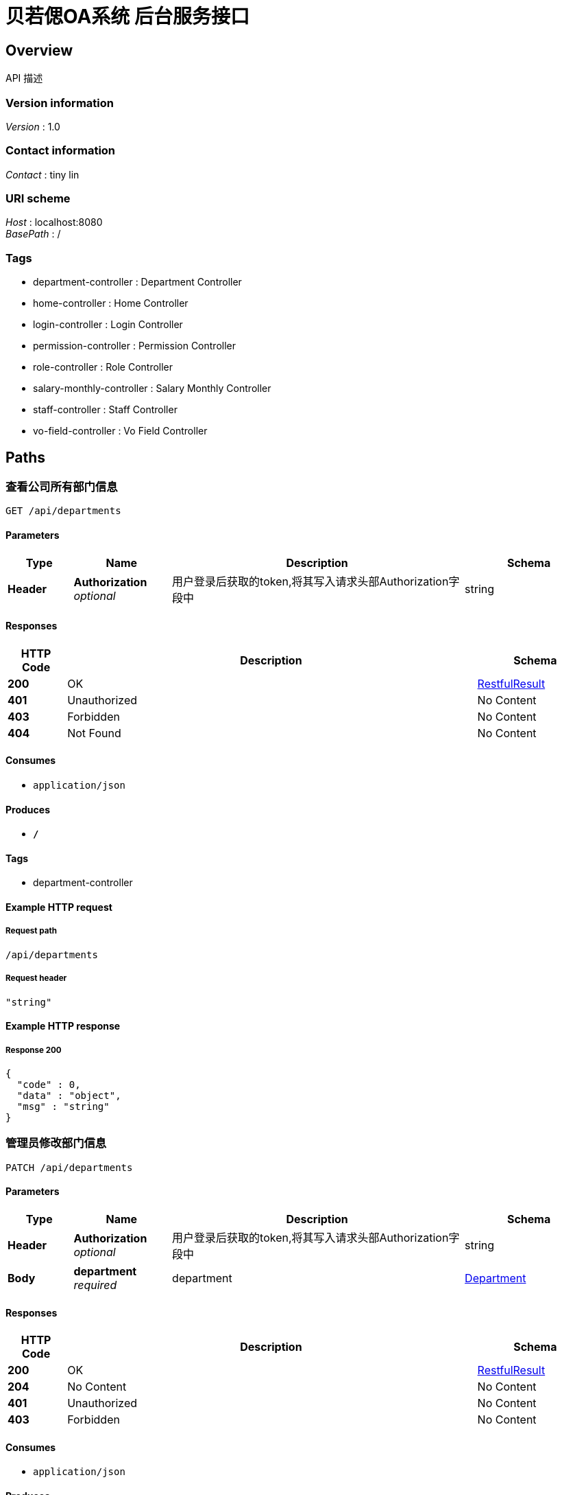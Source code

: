= 贝若偲OA系统 后台服务接口


[[_overview]]
== Overview
API 描述


=== Version information
[%hardbreaks]
__Version__ : 1.0


=== Contact information
[%hardbreaks]
__Contact__ : tiny lin


=== URI scheme
[%hardbreaks]
__Host__ : localhost:8080
__BasePath__ : /


=== Tags

* department-controller : Department Controller
* home-controller : Home Controller
* login-controller : Login Controller
* permission-controller : Permission Controller
* role-controller : Role Controller
* salary-monthly-controller : Salary Monthly Controller
* staff-controller : Staff Controller
* vo-field-controller : Vo Field Controller




[[_paths]]
== Paths

[[_viewusingget]]
=== 查看公司所有部门信息
....
GET /api/departments
....


==== Parameters

[options="header", cols=".^2,.^3,.^9,.^4"]
|===
|Type|Name|Description|Schema
|**Header**|**Authorization** +
__optional__|用户登录后获取的token,将其写入请求头部Authorization字段中|string
|===


==== Responses

[options="header", cols=".^2,.^14,.^4"]
|===
|HTTP Code|Description|Schema
|**200**|OK|<<_restfulresult,RestfulResult>>
|**401**|Unauthorized|No Content
|**403**|Forbidden|No Content
|**404**|Not Found|No Content
|===


==== Consumes

* `application/json`


==== Produces

* `*/*`


==== Tags

* department-controller


==== Example HTTP request

===== Request path
----
/api/departments
----


===== Request header
[source,json]
----
"string"
----


==== Example HTTP response

===== Response 200
[source,json]
----
{
  "code" : 0,
  "data" : "object",
  "msg" : "string"
}
----


[[_editoneusingpatch]]
=== 管理员修改部门信息
....
PATCH /api/departments
....


==== Parameters

[options="header", cols=".^2,.^3,.^9,.^4"]
|===
|Type|Name|Description|Schema
|**Header**|**Authorization** +
__optional__|用户登录后获取的token,将其写入请求头部Authorization字段中|string
|**Body**|**department** +
__required__|department|<<_department,Department>>
|===


==== Responses

[options="header", cols=".^2,.^14,.^4"]
|===
|HTTP Code|Description|Schema
|**200**|OK|<<_restfulresult,RestfulResult>>
|**204**|No Content|No Content
|**401**|Unauthorized|No Content
|**403**|Forbidden|No Content
|===


==== Consumes

* `application/json`


==== Produces

* `*/*`


==== Tags

* department-controller


==== Example HTTP request

===== Request path
----
/api/departments
----


===== Request header
[source,json]
----
"string"
----


===== Request body
[source,json]
----
{
  "deptName" : "string",
  "deptNo" : 0,
  "id" : 0,
  "parentNo" : 0
}
----


==== Example HTTP response

===== Response 200
[source,json]
----
{
  "code" : 0,
  "data" : "object",
  "msg" : "string"
}
----


[[_addmutilusingpost]]
=== 管理员添加多个新的部门
....
POST /api/departments/more
....


==== Parameters

[options="header", cols=".^2,.^3,.^9,.^4"]
|===
|Type|Name|Description|Schema
|**Header**|**Authorization** +
__optional__|用户登录后获取的token,将其写入请求头部Authorization字段中|string
|**Body**|**departmentList** +
__required__|departmentList|< <<_department,Department>> > array
|===


==== Responses

[options="header", cols=".^2,.^14,.^4"]
|===
|HTTP Code|Description|Schema
|**200**|OK|<<_restfulresult,RestfulResult>>
|**201**|Created|No Content
|**401**|Unauthorized|No Content
|**403**|Forbidden|No Content
|**404**|Not Found|No Content
|===


==== Consumes

* `application/json`


==== Produces

* `*/*`


==== Tags

* department-controller


==== Example HTTP request

===== Request path
----
/api/departments/more
----


===== Request header
[source,json]
----
"string"
----


===== Request body
[source,json]
----
[ {
  "deptName" : "string",
  "deptNo" : 0,
  "id" : 0,
  "parentNo" : 0
} ]
----


==== Example HTTP response

===== Response 200
[source,json]
----
{
  "code" : 0,
  "data" : "object",
  "msg" : "string"
}
----


[[_deletemultiusingdelete]]
=== 管理员一次删除多个部门
....
DELETE /api/departments/more
....


==== Parameters

[options="header", cols=".^2,.^3,.^9,.^4"]
|===
|Type|Name|Description|Schema
|**Header**|**Authorization** +
__optional__|用户登录后获取的token,将其写入请求头部Authorization字段中|string
|**Body**|**deptNoSet** +
__required__|deptNoSet|< integer (int32) > array
|===


==== Responses

[options="header", cols=".^2,.^14,.^4"]
|===
|HTTP Code|Description|Schema
|**200**|OK|<<_restfulresult,RestfulResult>>
|**204**|No Content|No Content
|**401**|Unauthorized|No Content
|**403**|Forbidden|No Content
|===


==== Consumes

* `application/json`


==== Produces

* `*/*`


==== Tags

* department-controller


==== Example HTTP request

===== Request path
----
/api/departments/more
----


===== Request header
[source,json]
----
"string"
----


===== Request body
[source,json]
----
[ 0 ]
----


==== Example HTTP response

===== Response 200
[source,json]
----
{
  "code" : 0,
  "data" : "object",
  "msg" : "string"
}
----


[[_addoneusingpost]]
=== 管理员添加一个新的部门
....
POST /api/departments/one
....


==== Parameters

[options="header", cols=".^2,.^3,.^9,.^4"]
|===
|Type|Name|Description|Schema
|**Header**|**Authorization** +
__optional__|用户登录后获取的token,将其写入请求头部Authorization字段中|string
|**Body**|**department** +
__required__|department|<<_department,Department>>
|===


==== Responses

[options="header", cols=".^2,.^14,.^4"]
|===
|HTTP Code|Description|Schema
|**200**|OK|<<_restfulresult,RestfulResult>>
|**201**|Created|No Content
|**401**|Unauthorized|No Content
|**403**|Forbidden|No Content
|**404**|Not Found|No Content
|===


==== Consumes

* `application/json`


==== Produces

* `*/*`


==== Tags

* department-controller


==== Example HTTP request

===== Request path
----
/api/departments/one
----


===== Request header
[source,json]
----
"string"
----


===== Request body
[source,json]
----
{
  "deptName" : "string",
  "deptNo" : 0,
  "id" : 0,
  "parentNo" : 0
}
----


==== Example HTTP response

===== Response 200
[source,json]
----
{
  "code" : 0,
  "data" : "object",
  "msg" : "string"
}
----


[[_deleteusingdelete]]
=== 管理员删除一个部门
....
DELETE /api/departments/one
....


==== Parameters

[options="header", cols=".^2,.^3,.^9,.^4"]
|===
|Type|Name|Description|Schema
|**Header**|**Authorization** +
__optional__|用户登录后获取的token,将其写入请求头部Authorization字段中|string
|**Query**|**deptNo** +
__required__|deptNo|integer (int32)
|===


==== Responses

[options="header", cols=".^2,.^14,.^4"]
|===
|HTTP Code|Description|Schema
|**200**|OK|<<_restfulresult,RestfulResult>>
|**204**|No Content|No Content
|**401**|Unauthorized|No Content
|**403**|Forbidden|No Content
|===


==== Consumes

* `application/json`


==== Produces

* `*/*`


==== Tags

* department-controller


==== Example HTTP request

===== Request path
----
/api/departments/one
----


===== Request header
[source,json]
----
"string"
----


===== Request query
[source,json]
----
{
  "deptNo" : 0
}
----


==== Example HTTP response

===== Response 200
[source,json]
----
{
  "code" : 0,
  "data" : "object",
  "msg" : "string"
}
----


[[_stafflistfromdepartmentusingget]]
=== 分页查看指定部门的员工基本信息
....
GET /api/departments/{departmentId}/staffs
....


==== Parameters

[options="header", cols=".^2,.^3,.^9,.^4,.^2"]
|===
|Type|Name|Description|Schema|Default
|**Header**|**Authorization** +
__optional__|用户登录后获取的token,将其写入请求头部Authorization字段中|string|
|**Path**|**departmentId** +
__required__|指定部门编号|integer (int32)|
|**Query**|**page** +
__optional__|要查看的页数|integer (int32)|`1`
|**Query**|**size** +
__optional__|每页显示的数据行数|integer (int32)|`10`
|===


==== Responses

[options="header", cols=".^2,.^14,.^4"]
|===
|HTTP Code|Description|Schema
|**200**|OK|<<_restfulresult,RestfulResult>>
|**401**|Unauthorized|No Content
|**403**|Forbidden|No Content
|**404**|Not Found|No Content
|===


==== Consumes

* `application/json`


==== Produces

* `*/*`


==== Tags

* staff-controller


==== Example HTTP request

===== Request path
----
/api/departments/0/staffs
----


===== Request header
[source,json]
----
"string"
----


===== Request query
[source,json]
----
{
  "page" : 0,
  "size" : 0
}
----


==== Example HTTP response

===== Response 200
[source,json]
----
{
  "code" : 0,
  "data" : "object",
  "msg" : "string"
}
----


[[_homeusingget]]
=== home
....
GET /api/home
....


==== Parameters

[options="header", cols=".^2,.^3,.^9,.^4"]
|===
|Type|Name|Description|Schema
|**Header**|**Authorization** +
__optional__|用户登录后获取的token,将其写入请求头部Authorization字段中|string
|===


==== Responses

[options="header", cols=".^2,.^14,.^4"]
|===
|HTTP Code|Description|Schema
|**200**|OK|<<_restfulresult,RestfulResult>>
|**401**|Unauthorized|No Content
|**403**|Forbidden|No Content
|**404**|Not Found|No Content
|===


==== Consumes

* `application/json`


==== Produces

* `*/*`


==== Tags

* home-controller


==== Example HTTP request

===== Request path
----
/api/home
----


===== Request header
[source,json]
----
"string"
----


==== Example HTTP response

===== Response 200
[source,json]
----
{
  "code" : 0,
  "data" : "object",
  "msg" : "string"
}
----


[[_loginusingpost]]
=== 用户登录
....
POST /api/login
....


==== Description
用户名，密码就是登录计算机账号密码


==== Parameters

[options="header", cols=".^2,.^3,.^9,.^4"]
|===
|Type|Name|Description|Schema
|**Header**|**Authorization** +
__optional__|用户登录后获取的token,将其写入请求头部Authorization字段中|string
|**Body**|**loginDto** +
__required__|loginDto|<<_logindto,LoginDto>>
|===


==== Responses

[options="header", cols=".^2,.^14,.^4"]
|===
|HTTP Code|Description|Schema
|**200**|OK|<<_restfulresult,RestfulResult>>
|**201**|Created|No Content
|**401**|Unauthorized|No Content
|**403**|Forbidden|No Content
|**404**|Not Found|No Content
|===


==== Consumes

* `application/json`


==== Produces

* `*/*`


==== Tags

* login-controller


==== Example HTTP request

===== Request path
----
/api/login
----


===== Request header
[source,json]
----
"string"
----


===== Request body
[source,json]
----
{
  "password" : "string",
  "username" : "string"
}
----


==== Example HTTP response

===== Response 200
[source,json]
----
{
  "code" : 0,
  "data" : "object",
  "msg" : "string"
}
----


[[_userinfousingget]]
=== 获取登录用户基本信息
....
GET /api/login/userInfo
....


==== Parameters

[options="header", cols=".^2,.^3,.^9,.^4"]
|===
|Type|Name|Description|Schema
|**Header**|**Authorization** +
__required__|Authorization|string
|===


==== Responses

[options="header", cols=".^2,.^14,.^4"]
|===
|HTTP Code|Description|Schema
|**200**|OK|<<_restfulresult,RestfulResult>>
|**401**|Unauthorized|No Content
|**403**|Forbidden|No Content
|**404**|Not Found|No Content
|===


==== Consumes

* `application/json`


==== Produces

* `*/*`


==== Tags

* login-controller


==== Example HTTP request

===== Request path
----
/api/login/userInfo
----


===== Request header
[source,json]
----
"string"
----


==== Example HTTP response

===== Response 200
[source,json]
----
{
  "code" : 0,
  "data" : "object",
  "msg" : "string"
}
----


[[_logoutusingget]]
=== 退出系统
....
GET /api/logout
....


==== Parameters

[options="header", cols=".^2,.^3,.^9,.^4"]
|===
|Type|Name|Description|Schema
|**Header**|**Authorization** +
__optional__|用户登录后获取的token,将其写入请求头部Authorization字段中|string
|===


==== Responses

[options="header", cols=".^2,.^14,.^4"]
|===
|HTTP Code|Description|Schema
|**200**|OK|<<_restfulresult,RestfulResult>>
|**401**|Unauthorized|No Content
|**403**|Forbidden|No Content
|**404**|Not Found|No Content
|===


==== Consumes

* `application/json`


==== Produces

* `*/*`


==== Tags

* login-controller


==== Example HTTP request

===== Request path
----
/api/logout
----


===== Request header
[source,json]
----
"string"
----


==== Example HTTP response

===== Response 200
[source,json]
----
{
  "code" : 0,
  "data" : "object",
  "msg" : "string"
}
----


[[_getpermissionusingget]]
===  获取当前用户所有权限列表
....
GET /api/permissions
....


==== Parameters

[options="header", cols=".^2,.^3,.^9,.^4"]
|===
|Type|Name|Description|Schema
|**Header**|**Authorization** +
__required__|用户登录或获取的token值|string
|===


==== Responses

[options="header", cols=".^2,.^14,.^4"]
|===
|HTTP Code|Description|Schema
|**200**|OK|<<_restfulresult,RestfulResult>>
|**401**|Unauthorized|No Content
|**403**|Forbidden|No Content
|**404**|Not Found|No Content
|===


==== Consumes

* `application/json`


==== Produces

* `*/*`


==== Tags

* permission-controller


==== Example HTTP request

===== Request path
----
/api/permissions
----


===== Request header
[source,json]
----
"string"
----


==== Example HTTP response

===== Response 200
[source,json]
----
{
  "code" : 0,
  "data" : "object",
  "msg" : "string"
}
----


[[_searchpersonalsalarylistusingget]]
=== 我的薪资记录
....
GET /api/personal/salaries
....


==== Parameters

[options="header", cols=".^2,.^3,.^9,.^4,.^2"]
|===
|Type|Name|Description|Schema|Default
|**Header**|**Authorization** +
__required__|Authorization|string|
|**Query**|**endTime** +
__optional__|endTime|string (date)|
|**Query**|**limit** +
__optional__|每页显示的行数|integer (int32)|`10`
|**Query**|**page** +
__optional__|要查看的页数|integer (int32)|`1`
|**Query**|**startTime** +
__optional__|startTime|string (date)|
|===


==== Responses

[options="header", cols=".^2,.^14,.^4"]
|===
|HTTP Code|Description|Schema
|**200**|OK|<<_restfulresult,RestfulResult>>
|**401**|Unauthorized|No Content
|**403**|Forbidden|No Content
|**404**|Not Found|No Content
|===


==== Consumes

* `application/json`


==== Produces

* `*/*`


==== Tags

* salary-monthly-controller


==== Example HTTP request

===== Request path
----
/api/personal/salaries
----


===== Request header
[source,json]
----
"string"
----


===== Request query
[source,json]
----
{
  "endTime" : "string",
  "limit" : 0,
  "page" : 0,
  "startTime" : "string"
}
----


==== Example HTTP response

===== Response 200
[source,json]
----
{
  "code" : 0,
  "data" : "object",
  "msg" : "string"
}
----


[[_viewusingget_1]]
=== 查看角色列表
....
GET /api/roles
....


==== Parameters

[options="header", cols=".^2,.^3,.^9,.^4"]
|===
|Type|Name|Description|Schema
|**Header**|**Authorization** +
__optional__|用户登录后获取的token,将其写入请求头部Authorization字段中|string
|===


==== Responses

[options="header", cols=".^2,.^14,.^4"]
|===
|HTTP Code|Description|Schema
|**200**|OK|<<_restfulresult,RestfulResult>>
|**401**|Unauthorized|No Content
|**403**|Forbidden|No Content
|**404**|Not Found|No Content
|===


==== Consumes

* `application/json`


==== Produces

* `*/*`


==== Tags

* role-controller


==== Example HTTP request

===== Request path
----
/api/roles
----


===== Request header
[source,json]
----
"string"
----


==== Example HTTP response

===== Response 200
[source,json]
----
{
  "code" : 0,
  "data" : "object",
  "msg" : "string"
}
----


[[_editusingpatch]]
=== 编辑角色信息
....
PATCH /api/roles
....


==== Parameters

[options="header", cols=".^2,.^3,.^9,.^4"]
|===
|Type|Name|Description|Schema
|**Header**|**Authorization** +
__optional__|用户登录后获取的token,将其写入请求头部Authorization字段中|string
|**Body**|**roleVo** +
__required__|roleVo|<<_rolevo,RoleVo>>
|===


==== Responses

[options="header", cols=".^2,.^14,.^4"]
|===
|HTTP Code|Description|Schema
|**200**|OK|<<_restfulresult,RestfulResult>>
|**204**|No Content|No Content
|**401**|Unauthorized|No Content
|**403**|Forbidden|No Content
|===


==== Consumes

* `application/json`


==== Produces

* `*/*`


==== Tags

* role-controller


==== Example HTTP request

===== Request path
----
/api/roles
----


===== Request header
[source,json]
----
"string"
----


===== Request body
[source,json]
----
{
  "available" : 0,
  "description" : "string",
  "name" : "string",
  "permissionList" : [ 0 ],
  "roleNo" : 0
}
----


==== Example HTTP response

===== Response 200
[source,json]
----
{
  "code" : 0,
  "data" : "object",
  "msg" : "string"
}
----


[[_addusingpost]]
=== 添加新的角色
....
POST /api/roles/one
....


==== Parameters

[options="header", cols=".^2,.^3,.^9,.^4"]
|===
|Type|Name|Description|Schema
|**Header**|**Authorization** +
__optional__|用户登录后获取的token,将其写入请求头部Authorization字段中|string
|**Body**|**roleVo** +
__required__|roleVo|<<_rolevo,RoleVo>>
|===


==== Responses

[options="header", cols=".^2,.^14,.^4"]
|===
|HTTP Code|Description|Schema
|**200**|OK|<<_restfulresult,RestfulResult>>
|**201**|Created|No Content
|**401**|Unauthorized|No Content
|**403**|Forbidden|No Content
|**404**|Not Found|No Content
|===


==== Consumes

* `application/json`


==== Produces

* `*/*`


==== Tags

* role-controller


==== Example HTTP request

===== Request path
----
/api/roles/one
----


===== Request header
[source,json]
----
"string"
----


===== Request body
[source,json]
----
{
  "available" : 0,
  "description" : "string",
  "name" : "string",
  "permissionList" : [ 0 ],
  "roleNo" : 0
}
----


==== Example HTTP response

===== Response 200
[source,json]
----
{
  "code" : 0,
  "data" : "object",
  "msg" : "string"
}
----


[[_searchstaffsalarylistusingget]]
=== 财务组查看员工薪资记录
....
GET /api/salaries/search
....


==== Parameters

[options="header", cols=".^2,.^3,.^9,.^4,.^2"]
|===
|Type|Name|Description|Schema|Default
|**Header**|**Authorization** +
__required__|Authorization|string|
|**Query**|**endTime** +
__optional__|截止月份|string (date)|
|**Query**|**limit** +
__optional__|每页显示的行数|integer (int32)|`10`
|**Query**|**page** +
__optional__|要查看的页数|integer (int32)|`1`
|**Query**|**staffId** +
__optional__|员工工号|integer (int32)|
|**Query**|**startTime** +
__optional__|开始月份|string (date)|
|===


==== Responses

[options="header", cols=".^2,.^14,.^4"]
|===
|HTTP Code|Description|Schema
|**200**|OK|<<_restfulresult,RestfulResult>>
|**401**|Unauthorized|No Content
|**403**|Forbidden|No Content
|**404**|Not Found|No Content
|===


==== Consumes

* `application/json`


==== Produces

* `*/*`


==== Tags

* salary-monthly-controller


==== Example HTTP request

===== Request path
----
/api/salaries/search
----


===== Request header
[source,json]
----
"string"
----


===== Request query
[source,json]
----
{
  "endTime" : "string",
  "limit" : 0,
  "page" : 0,
  "staffId" : 0,
  "startTime" : "string"
}
----


==== Example HTTP response

===== Response 200
[source,json]
----
{
  "code" : 0,
  "data" : "object",
  "msg" : "string"
}
----


[[_stafflistfromcompanyusingget]]
=== 分页查看公司所有员工的基本信息
....
GET /api/staffs
....


==== Parameters

[options="header", cols=".^2,.^3,.^9,.^4,.^2"]
|===
|Type|Name|Description|Schema|Default
|**Header**|**Authorization** +
__optional__|用户登录后获取的token,将其写入请求头部Authorization字段中|string|
|**Query**|**limit** +
__optional__|每页显示的数据行数|integer (int32)|`10`
|**Query**|**page** +
__optional__|要查看的页数|integer (int32)|`1`
|===


==== Responses

[options="header", cols=".^2,.^14,.^4"]
|===
|HTTP Code|Description|Schema
|**200**|OK|<<_restfulresult,RestfulResult>>
|**401**|Unauthorized|No Content
|**403**|Forbidden|No Content
|**404**|Not Found|No Content
|===


==== Consumes

* `application/json`


==== Produces

* `*/*`


==== Tags

* staff-controller


==== Example HTTP request

===== Request path
----
/api/staffs
----


===== Request header
[source,json]
----
"string"
----


===== Request query
[source,json]
----
{
  "limit" : 0,
  "page" : 0
}
----


==== Example HTTP response

===== Response 200
[source,json]
----
{
  "code" : 0,
  "data" : "object",
  "msg" : "string"
}
----


[[_eidtpersonalinfousingpatch]]
=== 员工编辑个人详细信息
....
PATCH /api/staffs/info
....


==== Parameters

[options="header", cols=".^2,.^3,.^9,.^4"]
|===
|Type|Name|Description|Schema
|**Header**|**Authorization** +
__required__|token值|string
|**Body**|**staffDetailVo** +
__required__|staffDetailVo|<<_staffdetailvo,StaffDetailVo>>
|===


==== Responses

[options="header", cols=".^2,.^14,.^4"]
|===
|HTTP Code|Description|Schema
|**200**|OK|<<_restfulresult,RestfulResult>>
|**204**|No Content|No Content
|**401**|Unauthorized|No Content
|**403**|Forbidden|No Content
|===


==== Consumes

* `application/json`


==== Produces

* `*/*`


==== Tags

* staff-controller


==== Example HTTP request

===== Request path
----
/api/staffs/info
----


===== Request header
[source,json]
----
"string"
----


===== Request body
[source,json]
----
{
  "address" : "string",
  "birthday" : "string",
  "currentAddress" : "string",
  "deptNo" : 0,
  "email" : "string",
  "empNo" : 0,
  "gender" : 0,
  "gmtCreate" : "string",
  "gmtModified" : "string",
  "highestDegree" : "string",
  "hireDate" : "string",
  "maritalStatus" : "string",
  "mobile" : "string",
  "name" : "string",
  "nation" : "string",
  "nationIdcard" : "string",
  "picture" : "string",
  "politicsStatus" : "string",
  "position" : "string"
}
----


==== Example HTTP response

===== Response 200
[source,json]
----
{
  "code" : 0,
  "data" : "object",
  "msg" : "string"
}
----


[[_searchstaffbyempnameusingget]]
=== 根据员工姓名查看指定员工的基本信息
....
GET /api/staffs/name/{staffName}
....


==== Parameters

[options="header", cols=".^2,.^3,.^9,.^4"]
|===
|Type|Name|Description|Schema
|**Header**|**Authorization** +
__required__|Authorization|string
|**Path**|**staffName** +
__required__|员工姓名|string
|===


==== Responses

[options="header", cols=".^2,.^14,.^4"]
|===
|HTTP Code|Description|Schema
|**200**|OK|<<_restfulresult,RestfulResult>>
|**401**|Unauthorized|No Content
|**403**|Forbidden|No Content
|**404**|Not Found|No Content
|===


==== Consumes

* `application/json`


==== Produces

* `*/*`


==== Tags

* staff-controller


==== Example HTTP request

===== Request path
----
/api/staffs/name/string
----


===== Request header
[source,json]
----
"string"
----


==== Example HTTP response

===== Response 200
[source,json]
----
{
  "code" : 0,
  "data" : "object",
  "msg" : "string"
}
----


[[_searchstaffinfousingget]]
=== 根据员工姓名， 查看员工的详细信息
....
GET /api/staffs/name/{staffName}/info
....


==== Parameters

[options="header", cols=".^2,.^3,.^9,.^4"]
|===
|Type|Name|Description|Schema
|**Header**|**Authorization** +
__optional__|用户登录后获取的token,将其写入请求头部Authorization字段中|string
|**Path**|**staffName** +
__required__|员工姓名|string
|===


==== Responses

[options="header", cols=".^2,.^14,.^4"]
|===
|HTTP Code|Description|Schema
|**200**|OK|<<_restfulresult,RestfulResult>>
|**401**|Unauthorized|No Content
|**403**|Forbidden|No Content
|**404**|Not Found|No Content
|===


==== Consumes

* `application/json`


==== Produces

* `*/*`


==== Tags

* staff-controller


==== Example HTTP request

===== Request path
----
/api/staffs/name/string/info
----


===== Request header
[source,json]
----
"string"
----


==== Example HTTP response

===== Response 200
[source,json]
----
{
  "code" : 0,
  "data" : "object",
  "msg" : "string"
}
----


[[_searchpersonalinfousingget]]
=== 员工查看个人的详细信息
....
GET /api/staffs/personal/info
....


==== Parameters

[options="header", cols=".^2,.^3,.^9,.^4"]
|===
|Type|Name|Description|Schema
|**Header**|**Authorization** +
__required__|用户登录或获取的token值|string
|===


==== Responses

[options="header", cols=".^2,.^14,.^4"]
|===
|HTTP Code|Description|Schema
|**200**|OK|<<_restfulresult,RestfulResult>>
|**401**|Unauthorized|No Content
|**403**|Forbidden|No Content
|**404**|Not Found|No Content
|===


==== Consumes

* `application/json`


==== Produces

* `*/*`


==== Tags

* staff-controller


==== Example HTTP request

===== Request path
----
/api/staffs/personal/info
----


===== Request header
[source,json]
----
"string"
----


==== Example HTTP response

===== Response 200
[source,json]
----
{
  "code" : 0,
  "data" : "object",
  "msg" : "string"
}
----


[[_searchstaffbyempnousingget]]
=== 根据员工工号查看指定员工的基本信息
....
GET /api/staffs/{staffId}
....


==== Parameters

[options="header", cols=".^2,.^3,.^9,.^4"]
|===
|Type|Name|Description|Schema
|**Header**|**Authorization** +
__optional__|用户登录后获取的token,将其写入请求头部Authorization字段中|string
|**Path**|**staffId** +
__required__|指定员工号|integer (int32)
|===


==== Responses

[options="header", cols=".^2,.^14,.^4"]
|===
|HTTP Code|Description|Schema
|**200**|OK|<<_restfulresult,RestfulResult>>
|**401**|Unauthorized|No Content
|**403**|Forbidden|No Content
|**404**|Not Found|No Content
|===


==== Consumes

* `application/json`


==== Produces

* `*/*`


==== Tags

* staff-controller


==== Example HTTP request

===== Request path
----
/api/staffs/0
----


===== Request header
[source,json]
----
"string"
----


==== Example HTTP response

===== Response 200
[source,json]
----
{
  "code" : 0,
  "data" : "object",
  "msg" : "string"
}
----


[[_searchstaffinfousingget_1]]
===  根据员工工号，查看员工的详细信息
....
GET /api/staffs/{staffId}/info
....


==== Parameters

[options="header", cols=".^2,.^3,.^9,.^4"]
|===
|Type|Name|Description|Schema
|**Header**|**Authorization** +
__optional__|用户登录后获取的token,将其写入请求头部Authorization字段中|string
|**Path**|**staffId** +
__required__|员工工号|integer (int32)
|===


==== Responses

[options="header", cols=".^2,.^14,.^4"]
|===
|HTTP Code|Description|Schema
|**200**|OK|<<_restfulresult,RestfulResult>>
|**401**|Unauthorized|No Content
|**403**|Forbidden|No Content
|**404**|Not Found|No Content
|===


==== Consumes

* `application/json`


==== Produces

* `*/*`


==== Tags

* staff-controller


==== Example HTTP request

===== Request path
----
/api/staffs/0/info
----


===== Request header
[source,json]
----
"string"
----


==== Example HTTP response

===== Response 200
[source,json]
----
{
  "code" : 0,
  "data" : "object",
  "msg" : "string"
}
----


[[_searchvofieldusingget]]
=== 查看指定视图数据字段
....
GET /api/voFields/{voName}
....


==== Parameters

[options="header", cols=".^2,.^3,.^9,.^4"]
|===
|Type|Name|Description|Schema
|**Header**|**Authorization** +
__optional__|用户登录后获取的token,将其写入请求头部Authorization字段中|string
|**Query**|**voName** +
__required__|视图数据模型名称|string
|===


==== Responses

[options="header", cols=".^2,.^14,.^4"]
|===
|HTTP Code|Description|Schema
|**200**|OK|<<_restfulresult,RestfulResult>>
|**401**|Unauthorized|No Content
|**403**|Forbidden|No Content
|**404**|Not Found|No Content
|===


==== Consumes

* `application/json`


==== Produces

* `*/*`


==== Tags

* vo-field-controller


==== Example HTTP request

===== Request path
----
/api/voFields/{voName}
----


===== Request header
[source,json]
----
"string"
----


===== Request query
[source,json]
----
{
  "voName" : "string"
}
----


==== Example HTTP response

===== Response 200
[source,json]
----
{
  "code" : 0,
  "data" : "object",
  "msg" : "string"
}
----




[[_definitions]]
== Definitions

[[_department]]
=== Department

[options="header", cols=".^3,.^11,.^4"]
|===
|Name|Description|Schema
|**deptName** +
__optional__|**Example** : `"string"`|string
|**deptNo** +
__optional__|**Example** : `0`|integer (int32)
|**id** +
__optional__|**Example** : `0`|integer (int32)
|**parentNo** +
__optional__|**Example** : `0`|integer (int32)
|===


[[_logindto]]
=== LoginDto

[options="header", cols=".^3,.^11,.^4"]
|===
|Name|Description|Schema
|**password** +
__optional__|**Example** : `"string"`|string
|**username** +
__optional__|**Example** : `"string"`|string
|===


[[_restfulresult]]
=== RestfulResult

[options="header", cols=".^3,.^11,.^4"]
|===
|Name|Description|Schema
|**code** +
__optional__|**Example** : `0`|integer (int32)
|**data** +
__optional__|**Example** : `"object"`|object
|**msg** +
__optional__|**Example** : `"string"`|string
|===


[[_rolevo]]
=== RoleVo

[options="header", cols=".^3,.^11,.^4"]
|===
|Name|Description|Schema
|**available** +
__optional__|**Example** : `0`|integer (int32)
|**description** +
__optional__|**Example** : `"string"`|string
|**name** +
__optional__|**Example** : `"string"`|string
|**permissionList** +
__optional__|**Example** : `[ 0 ]`|< integer (int32) > array
|**roleNo** +
__optional__|**Example** : `0`|integer (int32)
|===


[[_staffdetailvo]]
=== StaffDetailVo

[options="header", cols=".^3,.^11,.^4"]
|===
|Name|Description|Schema
|**address** +
__optional__|**Example** : `"string"`|string
|**birthday** +
__optional__|**Example** : `"string"`|string (date)
|**currentAddress** +
__optional__|**Example** : `"string"`|string
|**deptNo** +
__optional__|**Example** : `0`|integer (int32)
|**email** +
__optional__|**Example** : `"string"`|string
|**empNo** +
__optional__|**Example** : `0`|integer (int32)
|**gender** +
__optional__|**Example** : `0`|integer (int32)
|**gmtCreate** +
__optional__|**Example** : `"string"`|string (date-time)
|**gmtModified** +
__optional__|**Example** : `"string"`|string (date-time)
|**highestDegree** +
__optional__|**Example** : `"string"`|string
|**hireDate** +
__optional__|**Example** : `"string"`|string (date)
|**maritalStatus** +
__optional__|**Example** : `"string"`|string
|**mobile** +
__optional__|**Example** : `"string"`|string
|**name** +
__optional__|**Example** : `"string"`|string
|**nation** +
__optional__|**Example** : `"string"`|string
|**nationIdcard** +
__optional__|**Example** : `"string"`|string
|**picture** +
__optional__|**Example** : `"string"`|string
|**politicsStatus** +
__optional__|**Example** : `"string"`|string
|**position** +
__optional__|**Example** : `"string"`|string
|===






